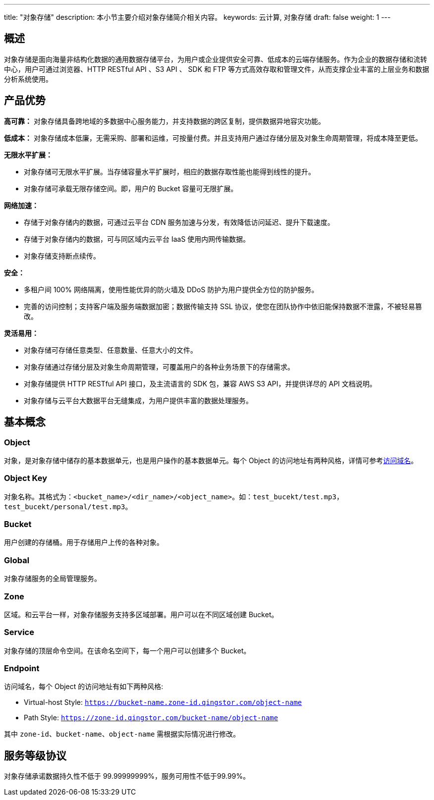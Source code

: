 ---
title: "对象存储"
description: 本小节主要介绍对象存储简介相关内容。
keywords: 云计算, 对象存储
draft: false
weight: 1
---

== 概述

对象存储是面向海量非结构化数据的通用数据存储平台，为用户或企业提供安全可靠、低成本的云端存储服务。作为企业的数据存储和流转中心，用户可通过浏览器、HTTP RESTful API 、S3 API 、 SDK 和 FTP 等方式高效存取和管理文件，从而支撑企业丰富的上层业务和数据分析系统使用。

== 产品优势

*高可靠：* 对象存储具备跨地域的多数据中心服务能力，并支持数据的跨区复制，提供数据异地容灾功能。

*低成本：* 对象存储成本低廉，无需采购、部署和运维，可按量付费。并且支持用户通过存储分层及对象生命周期管理，将成本降至更低。

*无限水平扩展：*

* 对象存储可无限水平扩展。当存储容量水平扩展时，相应的数据存取性能也能得到线性的提升。
* 对象存储可承载无限存储空间。即，用户的 Bucket 容量可无限扩展。

*网络加速：*

* 存储于对象存储内的数据，可通过云平台 CDN 服务加速与分发，有效降低访问延迟、提升下载速度。
* 存储于对象存储内的数据，可与同区域内云平台 IaaS 使用内网传输数据。
* 对象存储支持断点续传。

*安全：*

* 多租户间 100% 网络隔离，使用性能优异的防火墙及 DDoS 防护为用户提供全方位的防护服务。
* 完善的访问控制；支持客户端及服务端数据加密；数据传输支持 SSL 协议，使您在团队协作中依旧能保持数据不泄露，不被轻易篡改。

*灵活易用：*

* 对象存储可存储任意类型、任意数量、任意大小的文件。
* 对象存储通过存储分层及对象生命周期管理，可覆盖用户的各种业务场景下的存储需求。
* 对象存储提供 HTTP RESTful API 接口，及主流语言的 SDK 包，兼容 AWS S3 API，并提供详尽的 API 文档说明。
* 对象存储与云平台大数据平台无缝集成，为用户提供丰富的数据处理服务。

== 基本概念

=== Object

对象，是对象存储中储存的基本数据单元，也是用户操作的基本数据单元。每个 Object 的访问地址有两种风格，详情可参考link:#_endpoint[访问域名]。

=== Object Key

对象名称。其格式为：`<bucket_name>/<dir_name>/<object_name>`。如：`test_bucekt/test.mp3`，`test_bucekt/personal/test.mp3`。

=== Bucket

用户创建的存储桶。用于存储用户上传的各种对象。

=== Global

对象存储服务的全局管理服务。

=== Zone

区域。和云平台一样，对象存储服务支持多区域部署。用户可以在不同区域创建 Bucket。

=== Service

对象存储的顶层命令空间。在该命名空间下，每一个用户可以创建多个 Bucket。

=== Endpoint

访问域名，每个 Object 的访问地址有如下两种风格:

* Virtual-host Style: `https://bucket-name.zone-id.qingstor.com/object-name`
* Path Style: `https://zone-id.qingstor.com/bucket-name/object-name`

其中 `zone-id`、`bucket-name`、`object-name` 需根据实际情况进行修改。

== 服务等级协议

对象存储承诺数据持久性不低于 99.99999999%，服务可用性不低于99.99%。
